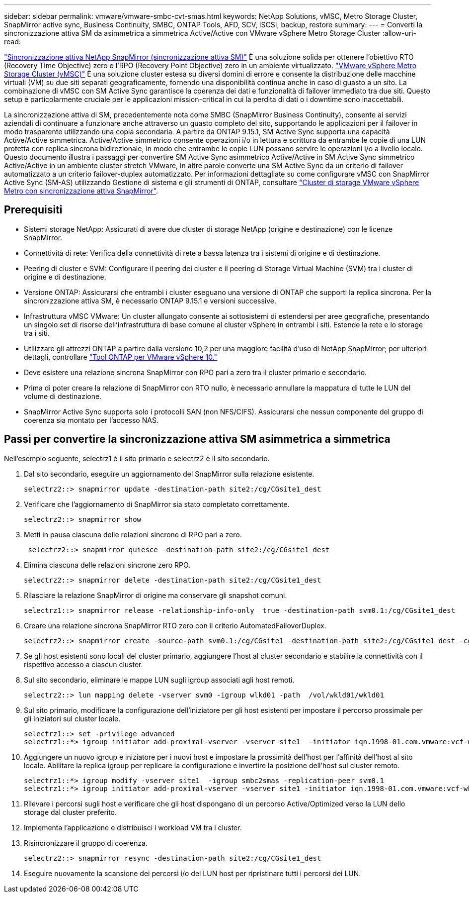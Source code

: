 ---
sidebar: sidebar 
permalink: vmware/vmware-smbc-cvt-smas.html 
keywords: NetApp Solutions, vMSC, Metro Storage Cluster, SnapMirror active sync, Business Continuity, SMBC, ONTAP Tools, AFD, SCV, iSCSI, backup, restore 
summary:  
---
= Converti la sincronizzazione attiva SM da asimmetrica a simmetrica Active/Active con VMware vSphere Metro Storage Cluster
:allow-uri-read: 


link:https://docs.netapp.com/us-en/ontap/snapmirror-active-sync/["Sincronizzazione attiva NetApp SnapMirror (sincronizzazione attiva SM)"] È una soluzione solida per ottenere l'obiettivo RTO (Recovery Time Objective) zero e l'RPO (Recovery Point Objective) zero in un ambiente virtualizzato. link:https://docs.netapp.com/us-en/ontap-apps-dbs/vmware/vmware_vmsc_overview.html["VMware vSphere Metro Storage Cluster (vMSC)"] È una soluzione cluster estesa su diversi domini di errore e consente la distribuzione delle macchine virtuali (VM) su due siti separati geograficamente, fornendo una disponibilità continua anche in caso di guasto a un sito. La combinazione di vMSC con SM Active Sync garantisce la coerenza dei dati e funzionalità di failover immediato tra due siti. Questo setup è particolarmente cruciale per le applicazioni mission-critical in cui la perdita di dati o i downtime sono inaccettabili.

La sincronizzazione attiva di SM, precedentemente nota come SMBC (SnapMirror Business Continuity), consente ai servizi aziendali di continuare a funzionare anche attraverso un guasto completo del sito, supportando le applicazioni per il failover in modo trasparente utilizzando una copia secondaria. A partire da ONTAP 9.15.1, SM Active Sync supporta una capacità Active/Active simmetrica. Active/Active simmetrico consente operazioni i/o in lettura e scrittura da entrambe le copie di una LUN protetta con replica sincrona bidirezionale, in modo che entrambe le copie LUN possano servire le operazioni i/o a livello locale. Questo documento illustra i passaggi per convertire SM Active Sync asimmetrico Active/Active in SM Active Sync simmetrico Active/Active in un ambiente cluster stretch VMware, in altre parole converte una SM Active Sync da un criterio di failover automatizzato a un criterio failover-duplex automatizzato. Per informazioni dettagliate su come configurare vMSC con SnapMirror Active Sync (SM-AS) utilizzando Gestione di sistema e gli strumenti di ONTAP, consultare link:https://docs.netapp.com/us-en/netapp-solutions/vmware/vmware-vmsc-with-smas.html["Cluster di storage VMware vSphere Metro con sincronizzazione attiva SnapMirror"].



== Prerequisiti

* Sistemi storage NetApp: Assicurati di avere due cluster di storage NetApp (origine e destinazione) con le licenze SnapMirror.
* Connettività di rete: Verifica della connettività di rete a bassa latenza tra i sistemi di origine e di destinazione.
* Peering di cluster e SVM: Configurare il peering dei cluster e il peering di Storage Virtual Machine (SVM) tra i cluster di origine e di destinazione.
* Versione ONTAP: Assicurarsi che entrambi i cluster eseguano una versione di ONTAP che supporti la replica sincrona. Per la sincronizzazione attiva SM, è necessario ONTAP 9.15.1 e versioni successive.
* Infrastruttura vMSC VMware: Un cluster allungato consente ai sottosistemi di estendersi per aree geografiche, presentando un singolo set di risorse dell'infrastruttura di base comune al cluster vSphere in entrambi i siti. Estende la rete e lo storage tra i siti.
* Utilizzare gli attrezzi ONTAP a partire dalla versione 10,2 per una maggiore facilità d'uso di NetApp SnapMirror; per ulteriori dettagli, controllare link:https://docs.netapp.com/us-en/ontap-tools-vmware-vsphere-10/release-notes/ontap-tools-9-ontap-tools-10-feature-comparison.html["Tool ONTAP per VMware vSphere 10."]
* Deve esistere una relazione sincrona SnapMirror con RPO pari a zero tra il cluster primario e secondario.
* Prima di poter creare la relazione di SnapMirror con RTO nullo, è necessario annullare la mappatura di tutte le LUN del volume di destinazione.
* SnapMirror Active Sync supporta solo i protocolli SAN (non NFS/CIFS). Assicurarsi che nessun componente del gruppo di coerenza sia montato per l'accesso NAS.




== Passi per convertire la sincronizzazione attiva SM asimmetrica a simmetrica

Nell'esempio seguente, selectrz1 è il sito primario e selectrz2 è il sito secondario.

. Dal sito secondario, eseguire un aggiornamento del SnapMirror sulla relazione esistente.
+
....
selectrz2::> snapmirror update -destination-path site2:/cg/CGsite1_dest
....
. Verificare che l'aggiornamento di SnapMirror sia stato completato correttamente.
+
....
selectrz2::> snapmirror show
....
. Metti in pausa ciascuna delle relazioni sincrone di RPO pari a zero.
+
....
 selectrz2::> snapmirror quiesce -destination-path site2:/cg/CGsite1_dest
....
. Elimina ciascuna delle relazioni sincrone zero RPO.
+
....
selectrz2::> snapmirror delete -destination-path site2:/cg/CGsite1_dest
....
. Rilasciare la relazione SnapMirror di origine ma conservare gli snapshot comuni.
+
....
selectrz1::> snapmirror release -relationship-info-only  true -destination-path svm0.1:/cg/CGsite1_dest                                           ".
....
. Creare una relazione sincrona SnapMirror RTO zero con il criterio AutomatedFailoverDuplex.
+
....
selectrz2::> snapmirror create -source-path svm0.1:/cg/CGsite1 -destination-path site2:/cg/CGsite1_dest -cg-item-mappings site1lun1:@site1lun1_dest -policy AutomatedFailOverDuplex
....
. Se gli host esistenti sono locali del cluster primario, aggiungere l'host al cluster secondario e stabilire la connettività con il rispettivo accesso a ciascun cluster.
. Sul sito secondario, eliminare le mappe LUN sugli igroup associati agli host remoti.
+
....
selectrz2::> lun mapping delete -vserver svm0 -igroup wlkd01 -path  /vol/wkld01/wkld01
....
. Sul sito primario, modificare la configurazione dell'iniziatore per gli host esistenti per impostare il percorso prossimale per gli iniziatori sul cluster locale.
+
....
selectrz1::> set -privilege advanced
selectrz1::*> igroup initiator add-proximal-vserver -vserver site1  -initiator iqn.1998-01.com.vmware:vcf-wkld-esx01.sddc.netapp.com:575556728:67 -proximal-vserver site1
....
. Aggiungere un nuovo igroup e iniziatore per i nuovi host e impostare la prossimità dell'host per l'affinità dell'host al sito locale. Abilitare la replica igroup per replicare la configurazione e invertire la posizione dell'host sul cluster remoto.
+
....
selectrz1::*> igroup modify -vserver site1  -igroup smbc2smas -replication-peer svm0.1
selectrz1::*> igroup initiator add-proximal-vserver -vserver site1 -initiator iqn.1998-01.com.vmware:vcf-wkld-esx01.sddc.netapp.com:575556728:67 -proximal-vserver svm0.1
....
. Rilevare i percorsi sugli host e verificare che gli host dispongano di un percorso Active/Optimized verso la LUN dello storage dal cluster preferito.
. Implementa l'applicazione e distribuisci i workload VM tra i cluster.
. Risincronizzare il gruppo di coerenza.
+
....
selectrz2::> snapmirror resync -destination-path site2:/cg/CGsite1_dest
....
. Eseguire nuovamente la scansione dei percorsi i/o del LUN host per ripristinare tutti i percorsi dei LUN.

